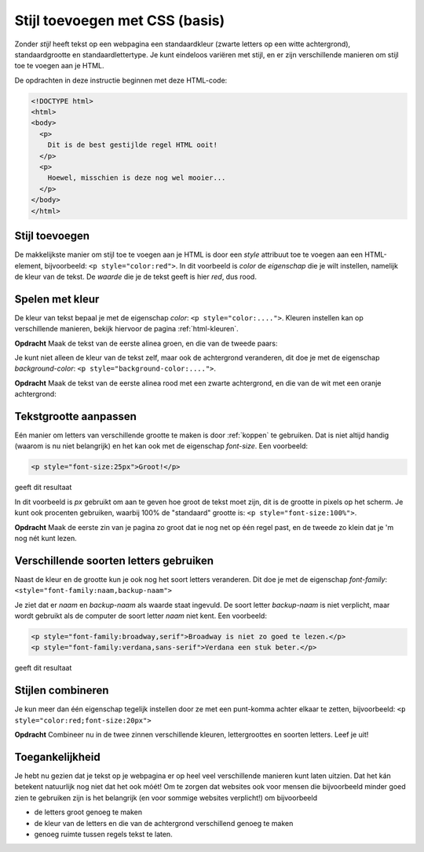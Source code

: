 Stijl toevoegen met CSS (basis)
###############################

Zonder *stijl* heeft tekst op een webpagina een standaardkleur (zwarte letters
op een witte achtergrond), standaardgrootte en standaardlettertype. Je kunt
eindeloos variëren met stijl, en er zijn verschillende manieren om stijl toe
te voegen aan je HTML.

De opdrachten in deze instructie beginnen met deze HTML-code:

.. code:: HTML

  <!DOCTYPE html>
  <html>
  <body>
    <p>
      Dit is de best gestijlde regel HTML ooit!
    </p>
    <p>
      Hoewel, misschien is deze nog wel mooier...
    </p>
  </body>
  </html>

Stijl toevoegen
***************

De makkelijkste manier om stijl toe te voegen aan je HTML is door een *style*
attribuut toe te voegen aan een HTML-element, bijvoorbeeld:
``<p style="color:red">``. In dit voorbeeld is *color* de *eigenschap* die je
wilt instellen, namelijk de kleur van de tekst. De *waarde* die je de tekst
geeft is hier *red*, dus rood.

Spelen met kleur
****************

De kleur van tekst bepaal je met de eigenschap *color*:
``<p style="color:....">``. Kleuren instellen kan op verschillende manieren,
bekijk hiervoor de pagina :ref:`html-kleuren`.

**Opdracht** Maak de tekst van de eerste alinea groen, en die van de tweede
paars:

.. cssclass:: blok

  .. raw:: html

    <p style="color:green">Dit is de best gestijlde regel HTML ooit!</p>
    <p style="color:purple">Hoewel, misschien is deze nog wel mooier...</p>


Je kunt niet alleen de kleur van de tekst zelf, maar ook de achtergrond
veranderen, dit doe je met de eigenschap *background-color*:
``<p style="background-color:....">``.

**Opdracht** Maak de tekst van de eerste alinea rood met een zwarte
achtergrond, en die van de wit met een oranje achtergrond:

.. cssclass:: blok

  .. raw:: html

    <p style="color:red;background-color:black">Dit is de best gestijlde regel HTML ooit!</p>
    <p style="color:white;background-color:orange">Hoewel, misschien is deze nog wel mooier...</p>


Tekstgrootte aanpassen
**********************

Eén manier om letters van verschillende grootte te maken is door :ref:`koppen`
te gebruiken. Dat is niet altijd handig (waarom is nu niet belangrijk) en het
kan ook met de eigenschap *font-size*. Een voorbeeld:

.. code:: HTML

  <p style="font-size:25px">Groot!</p>

geeft dit resultaat

.. cssclass:: blok

  .. raw:: html

    <p style="font-size:25px">Groot!</p>

In dit voorbeeld is *px* gebruikt om aan te geven hoe groot de tekst moet zijn,
dit is de grootte in pixels op het scherm. Je kunt ook procenten gebruiken,
waarbij 100% de "standaard" grootte is: ``<p style="font-size:100%">``.

**Opdracht** Maak de eerste zin van je pagina zo groot dat ie nog net op één
regel past, en de tweede zo klein dat je 'm nog nét kunt lezen.


Verschillende soorten letters gebruiken
***************************************

Naast de kleur en de grootte kun je ook nog het soort letters veranderen. Dit
doe je met de eigenschap *font-family*:
``<style="font-family:naam,backup-naam">``

Je ziet dat er *naam* en *backup-naam* als waarde staat ingevuld. De soort
letter *backup-naam* is niet verplicht, maar wordt gebruikt als de computer de
soort letter *naam* niet kent. Een voorbeeld:

.. code:: HTML

  <p style="font-family:broadway,serif">Broadway is niet zo goed te lezen.</p>
  <p style="font-family:verdana,sans-serif">Verdana een stuk beter.</p>

geeft dit resultaat

.. cssclass:: blok

  .. raw:: html

    <p style="font-family:broadway,serif">Broadway is niet zo goed te lezen.</p>
    <p style="font-family:verdana,serif">Verdana een stuk beter.</p>

Stijlen combineren
******************

Je kun meer dan één eigenschap tegelijk instellen door ze met een punt-komma
achter elkaar te zetten, bijvoorbeeld: ``<p style="color:red;font-size:20px">``

**Opdracht** Combineer nu in de twee zinnen verschillende kleuren,
lettergroottes en soorten letters. Leef je uit!

Toegankelijkheid
****************

Je hebt nu gezien dat je tekst op je webpagina er op heel veel verschillende
manieren kunt laten uitzien. Dat het kán betekent natuurlijk nog niet dat het
ook móét! Om te zorgen dat websites ook voor mensen die bijvoorbeeld minder
goed zien te gebruiken zijn is het belangrijk (en voor sommige websites
verplicht!) om bijvoorbeeld

* de letters groot genoeg te maken
* de kleur van de letters en die van de achtergrond verschillend genoeg te
  maken
* genoeg ruimte tussen regels tekst te laten.
